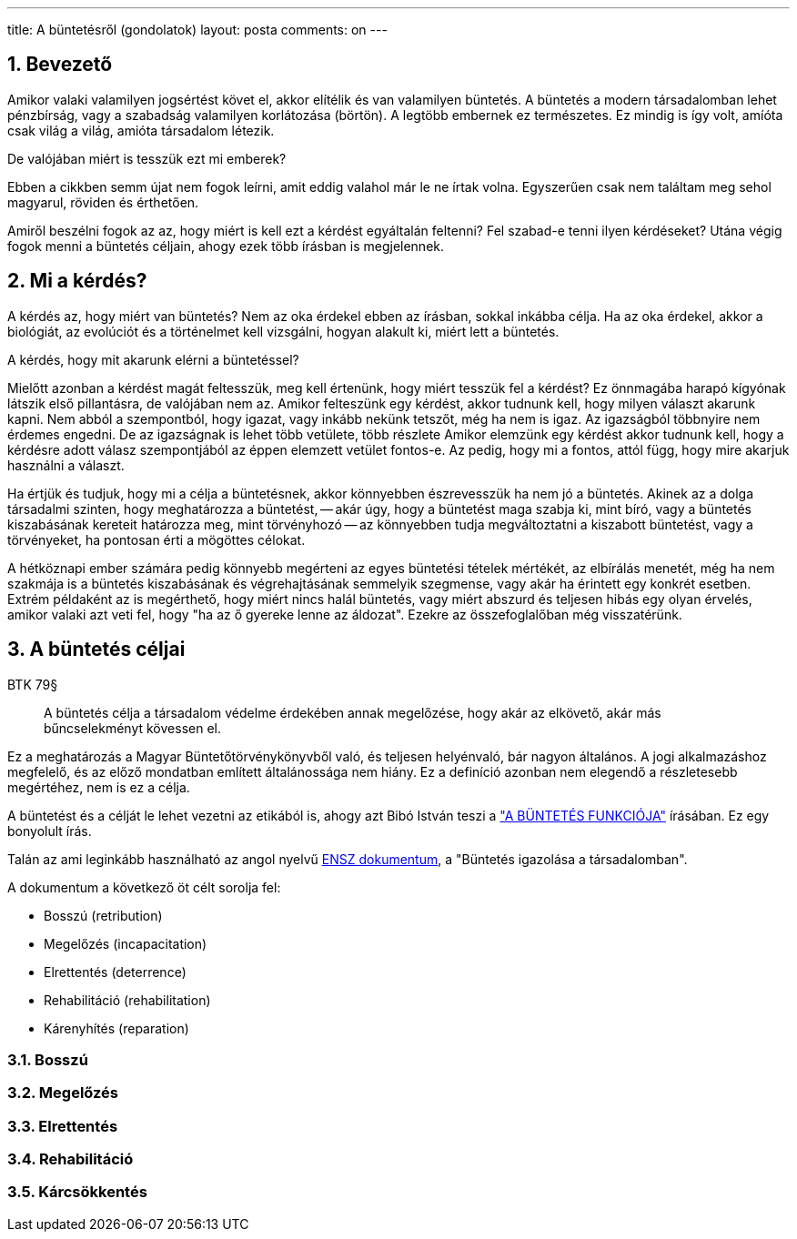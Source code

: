 ---
title: A büntetésről (gondolatok)
layout: posta
comments: on
---




== 1. Bevezető

Amikor valaki valamilyen jogsértést követ el, akkor elítélik és van valamilyen büntetés.
A büntetés a modern társadalomban lehet pénzbírság, vagy a szabadság valamilyen korlátozása (börtön).
A legtöbb embernek ez természetes.
Ez mindig is így volt, amíóta csak világ a világ, amióta társadalom létezik.

De valójában miért is tesszük ezt mi emberek?

Ebben a cikkben semm újat nem fogok leírni, amit eddig valahol már le ne írtak volna.
Egyszerűen csak nem találtam meg sehol magyarul, röviden és érthetően.

Amiről beszélni fogok az az, hogy miért is kell ezt a kérdést egyáltalán feltenni?
Fel szabad-e tenni ilyen kérdéseket?
Utána végig fogok menni a büntetés céljain, ahogy ezek több írásban is megjelennek.

== 2. Mi a kérdés?

A kérdés az, hogy miért van büntetés?
Nem az oka érdekel ebben az írásban, sokkal inkábba célja.
Ha az oka érdekel, akkor a biológiát, az evolúciót és a történelmet kell vizsgálni, hogyan alakult ki, miért lett a büntetés.

A kérdés, hogy mit akarunk elérni a büntetéssel?

Mielőtt azonban a kérdést magát feltesszük, meg kell értenünk, hogy miért tesszük fel a kérdést?
Ez önnmagába harapó kígyónak látszik első pillantásra, de valójában nem az.
Amikor felteszünk egy kérdést, akkor tudnunk kell, hogy milyen választ akarunk kapni.
Nem abból a szempontból, hogy igazat, vagy inkább nekünk tetszőt, még ha nem is igaz.
Az igazságból többnyire nem érdemes engedni.
De az igazságnak is lehet több vetülete, több részlete Amikor elemzünk egy kérdést akkor tudnunk kell, hogy a kérdésre adott válasz szempontjából az éppen elemzett vetület fontos-e.
Az pedig, hogy mi a fontos, attól függ, hogy mire akarjuk használni a választ.

Ha értjük és tudjuk, hogy mi a célja a büntetésnek, akkor könnyebben észrevesszük ha nem jó a büntetés.
Akinek az a dolga társadalmi szinten, hogy meghatározza a büntetést, -- akár úgy, hogy a büntetést maga szabja ki, mint bíró, vagy a büntetés kiszabásának kereteit határozza meg, mint törvényhozó -- az könnyebben tudja megváltoztatni a kiszabott büntetést, vagy a törvényeket, ha pontosan érti a mögöttes célokat.

A hétköznapi ember számára pedig könnyebb megérteni az egyes büntetési tételek mértékét, az elbírálás menetét, még ha nem szakmája is a büntetés kiszabásának és végrehajtásának semmelyik szegmense, vagy akár ha érintett egy konkrét esetben.
Extrém példaként az is megérthető, hogy miért nincs halál büntetés, vagy miért abszurd és teljesen hibás egy olyan érvelés, amikor valaki azt veti fel, hogy "ha az ő gyereke lenne az áldozat".
Ezekre az összefoglalőban még visszatérünk.

== 3. A büntetés céljai

.BTK 79§
____
A büntetés célja a társadalom védelme érdekében annak megelőzése, hogy akár az elkövető, akár más bűncselekményt kövessen el.
____

Ez a meghatározás a Magyar Büntetőtörvénykönyvből való, és teljesen helyénvaló, bár nagyon általános.
A jogi alkalmazáshoz megfelelő, és az előző mondatban említett általánossága nem hiány.
Ez a definíció azonban nem elegendő a részletesebb megértéhez, nem is ez a célja.

A büntetést és a célját le lehet vezetni az etikából is, ahogy azt Bibó István teszi a link:https://mek.oszk.hu/02000/02043/html/42.html["A BÜNTETÉS FUNKCIÓJA"] írásában.
Ez egy bonyolult írás.

Talán az ami leginkább használható az angol nyelvű link:https://www.unodc.org/e4j/en/crime-prevention-criminal-justice/module-7/key-issues/2--justifying-punishment-in-the-community.html[ENSZ dokumentum], a "Büntetés igazolása a társadalomban".

A dokumentum a következő öt célt sorolja fel:

- Bosszú (retribution)
- Megelőzés (incapacitation)
- Elrettentés (deterrence)
- Rehabilitáció (rehabilitation)
- Kárenyhítés (reparation)

=== 3.1. Bosszú
=== 3.2. Megelőzés
=== 3.3. Elrettentés
=== 3.4. Rehabilitáció
=== 3.5. Kárcsökkentés
